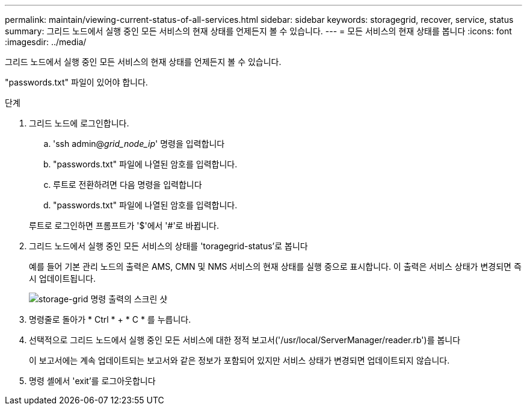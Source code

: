 ---
permalink: maintain/viewing-current-status-of-all-services.html 
sidebar: sidebar 
keywords: storagegrid, recover, service, status 
summary: 그리드 노드에서 실행 중인 모든 서비스의 현재 상태를 언제든지 볼 수 있습니다. 
---
= 모든 서비스의 현재 상태를 봅니다
:icons: font
:imagesdir: ../media/


[role="lead"]
그리드 노드에서 실행 중인 모든 서비스의 현재 상태를 언제든지 볼 수 있습니다.

"passwords.txt" 파일이 있어야 합니다.

.단계
. 그리드 노드에 로그인합니다.
+
.. 'ssh admin@_grid_node_ip_' 명령을 입력합니다
.. "passwords.txt" 파일에 나열된 암호를 입력합니다.
.. 루트로 전환하려면 다음 명령을 입력합니다
.. "passwords.txt" 파일에 나열된 암호를 입력합니다.


+
루트로 로그인하면 프롬프트가 '$'에서 '#'로 바뀝니다.

. 그리드 노드에서 실행 중인 모든 서비스의 상태를 'toragegrid-status'로 봅니다
+
예를 들어 기본 관리 노드의 출력은 AMS, CMN 및 NMS 서비스의 현재 상태를 실행 중으로 표시합니다. 이 출력은 서비스 상태가 변경되면 즉시 업데이트됩니다.

+
image::../media/storagegrid_status_output.gif[storage-grid 명령 출력의 스크린 샷]

. 명령줄로 돌아가 * Ctrl * + * C * 를 누릅니다.
. 선택적으로 그리드 노드에서 실행 중인 모든 서비스에 대한 정적 보고서('/usr/local/ServerManager/reader.rb')를 봅니다
+
이 보고서에는 계속 업데이트되는 보고서와 같은 정보가 포함되어 있지만 서비스 상태가 변경되면 업데이트되지 않습니다.

. 명령 셸에서 'exit'를 로그아웃합니다

